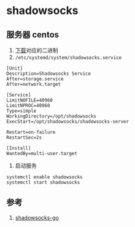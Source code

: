 * shadowsocks
** 服务器 centos
1. [[https://github.com/shadowsocks/shadowsocks-go/releases][下载]]对应的二进制
2. ~/etc/systemd/system/shadowsocks.service~
#+BEGIN_SRC
[Unit]
Description=Shadowsocks Service
After=storage.service
After=network.target

[Service]
LimitNOFILE=40960
LimitNPROC=40960
Type=simple
WorkingDirectory=/opt/shadowsocks
ExecStart=/opt/shadowsocks/shadowsocks-server

Restart=on-failure
RestartSec=2s

[Install]
WantedBy=multi-user.target
#+END_SRC

3. 启动服务
#+BEGIN_SRC shell
systemctl enable shadowsocks
systemctl start shadowsocks
#+END_SRC
** 参考
1. [[https://github.com/shadowsocks/shadowsocks-go][shadowsocks-go]]

